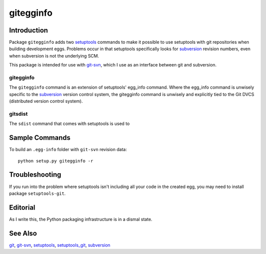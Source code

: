 ==========
gitegginfo
==========

.. target-notes

Introduction
============

Package ``gitegginfo`` adds two setuptools_ commands to make it possible to use
setuptools with git repositories when building development eggs.  Problems
occur in that setuptools specifically looks for subversion_ revision numbers,
even when subversion is not the underlying SCM.

This package is intended for use with git-svn_, which I use as an interface
between git and subversion.

gitegginfo
----------

The ``gitegginfo`` command is an extension of setuptools' egg_info command.
Where the egg_info command is unwisely specific to the subversion_ version
control system, the gitegginfo command is unwisely and explicitly tied to the
Git DVCS (distributed version control system).

gitsdist
--------

The ``sdist`` command that comes with setuptools is used to





Sample Commands
===============

To build an ``.egg-info`` folder with ``git-svn`` revision data:

::

   python setup.py gitegginfo -r







Troubleshooting
===============

If you run into the problem where setuptools isn't including all your code in
the created egg, you may need to install package ``setuptools-git``.


Editorial
=========
As I write this, the Python packaging infrastructure is in a dismal state.


See Also
========

git_, git-svn_, setuptools_, setuptools_git_, subversion_

.. _distutils:      http://docs.python.org/distutils/index.html
.. _git:            http://git-scm.com/
.. _git-svn:        http://www.kernel.org/pub/software/scm/git/docs/git-svn.html
.. _setuptools:     http://pypi.python.org/pypi/setuptools
.. _setuptools_git: http://pypi.python.org/pypi/setuptools-git/0.3.3
.. _subversion:     http://en.wikipedia.org/wiki/Apache_Subversion
.. _sdist:          http://docs.python.org/distutils/sourcedist.html
